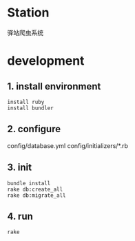 * Station
驿站爬虫系统

* development

** 1. install environment

#+BEGIN_SRC shell
install ruby
install bundler
#+END_SRC

** 2. configure

config/database.yml
config/initializers/*.rb

** 3. init
#+BEGIN_SRC shell
bundle install
rake db:create_all
rake db:migrate_all
#+END_SRC

** 4. run

#+BEGIN_SRC shell
rake 
#+END_SRC
